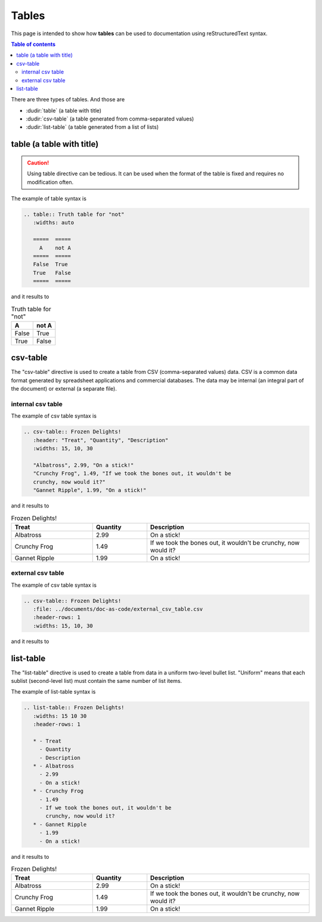 .. _special_tables:

Tables
++++++

This page is intended to show how **tables** can be used to documentation using reStructuredText \
syntax.


.. contents:: Table of contents
    :local:

There are three types of tables. And those are

- :dudir:`table` (a table with title)
- :dudir:`csv-table` (a table generated from comma-separated values)
- :dudir:`list-table` (a table generated from a list of lists)

table (a table with title)
==========================

.. caution::

    Using table directive can be tedious. It can be used when the format of the table is fixed and \
    requires no modification often.

The example of table syntax is

.. code-block:: bash

    .. table:: Truth table for "not"
       :widths: auto

       =====  =====
         A    not A
       =====  =====
       False  True
       True   False
       =====  =====

and it results to

.. table:: Truth table for "not"
   :widths: auto

   =====  =====
     A    not A
   =====  =====
   False  True
   True   False
   =====  =====

csv-table
=========

The "csv-table" directive is used to create a table from CSV (comma-separated values) data. CSV is \
a common data format generated by spreadsheet applications and commercial databases. The data may \
be internal (an integral part of the document) or external (a separate file).

internal csv table
------------------

The example of csv table syntax is

.. code-block:: bash

    .. csv-table:: Frozen Delights!
       :header: "Treat", "Quantity", "Description"
       :widths: 15, 10, 30

       "Albatross", 2.99, "On a stick!"
       "Crunchy Frog", 1.49, "If we took the bones out, it wouldn't be
       crunchy, now would it?"
       "Gannet Ripple", 1.99, "On a stick!"

and it results to

.. csv-table:: Frozen Delights!
   :header: "Treat", "Quantity", "Description"
   :widths: 15, 10, 30

   "Albatross", 2.99, "On a stick!"
   "Crunchy Frog", 1.49, "If we took the bones out, it wouldn't be
   crunchy, now would it?"
   "Gannet Ripple", 1.99, "On a stick!"

external csv table
------------------

The example of csv table syntax is

.. code-block:: bash

    .. csv-table:: Frozen Delights!
       :file: ../documents/doc-as-code/external_csv_table.csv
       :header-rows: 1 
       :widths: 15, 10, 30

and it results to

.. csv-table:: Frozen Delights!
   :file: ../documents/doc-as-code/external_csv_table.csv
   :header-rows: 1 
   :widths: 15, 10, 30

list-table
==========

The "list-table" directive is used to create a table from data in a uniform two-level bullet list. \
"Uniform" means that each sublist (second-level list) must contain the same number of list items.

The example of list-table syntax is

.. code-block:: rest

    .. list-table:: Frozen Delights!
       :widths: 15 10 30
       :header-rows: 1

       * - Treat
         - Quantity
         - Description
       * - Albatross
         - 2.99
         - On a stick!
       * - Crunchy Frog
         - 1.49
         - If we took the bones out, it wouldn't be
           crunchy, now would it?
       * - Gannet Ripple
         - 1.99
         - On a stick!

and it results to

.. list-table:: Frozen Delights!
   :widths: 15 10 30
   :header-rows: 1

   * - Treat
     - Quantity
     - Description
   * - Albatross
     - 2.99
     - On a stick!
   * - Crunchy Frog
     - 1.49
     - If we took the bones out, it wouldn't be
       crunchy, now would it?
   * - Gannet Ripple
     - 1.99
     - On a stick!